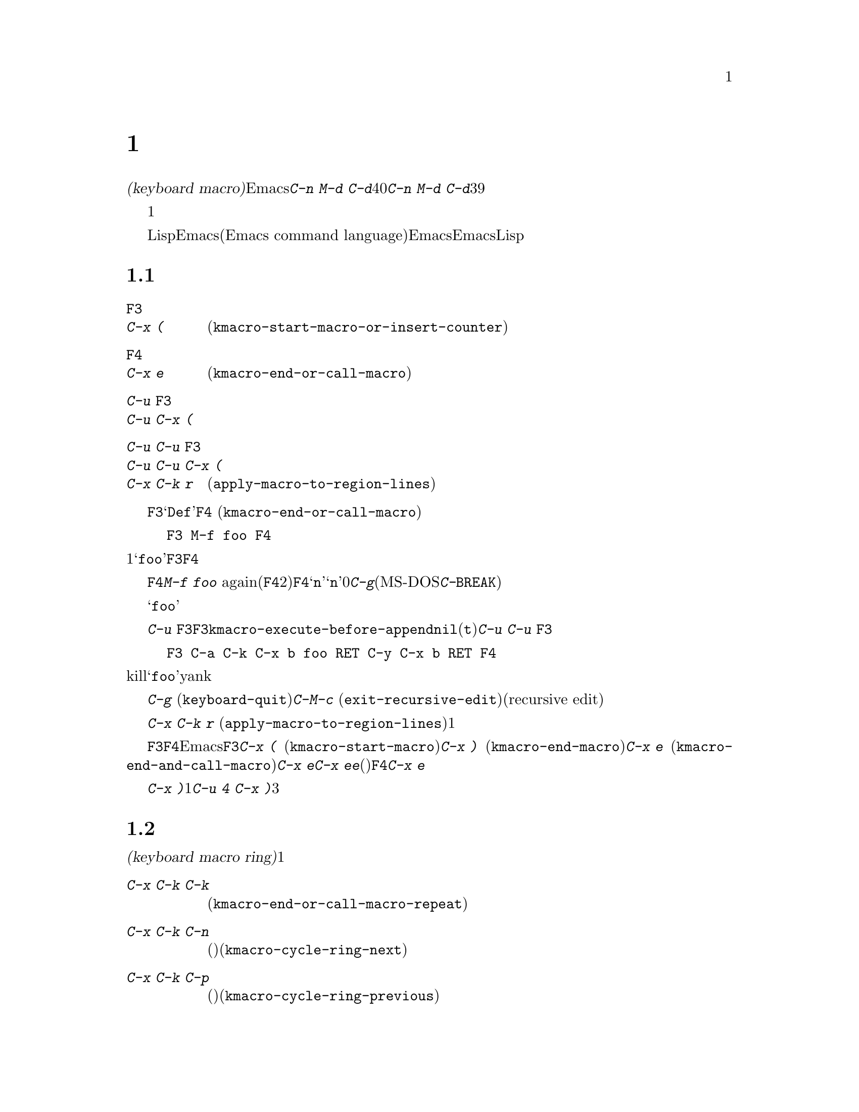 @c ===========================================================================
@c
@c This file was generated with po4a. Translate the source file.
@c
@c ===========================================================================
@c This is part of the Emacs manual.
@c Copyright (C) 1985-1987, 1993-1995, 1997, 2000-2019 Free Software
@c Foundation, Inc.
@c See file emacs.texi for copying conditions.
@node Keyboard Macros
@chapter キーボードマクロ
@cindex defining keyboard macros
@cindex keyboard macro

  このチャプターでは一連の編集コマンドを記録して、後で簡単に繰り返す方法を説明します。

  @dfn{キーボードマクロ(keyboard
macro)}とは、Emacsのユーザーにより定義される、一連のキー入力からなるコマンドです。たとえば@kbd{C-n M-d
C-d}を40回繰り返しタイプしていることに気付いたとしましょう。@kbd{C-n M-d
C-d}を行うキーボードマクロを定義して、それを39回以上繰り返すことにより、作業スピードをあげることができます。

  キーボードマクロは、コマンドを実行・記録することにより定義します。違う言い方をすると、キーボードマクロの定義では、初回はマクロの定義が実行されるということです。この方法により、頭だけで考えるのではなく、コマンドの影響を目で見ることができます。コマンド列の入力を終了して定義を終了するときは、キーボードマクロが定義されるとともに、入力したコマンド列の影響としてマクロが1回実行されたことになります。その後はマクロを呼び出すことにより、コマンド列全体を実行することができます。

  キーボードマクロは、LispではなくEmacsコマンド言語(Emacs command
language)で記述されている点が、通常のEmacsコマンドと異なります。しかしEmacsコマンド言語は、高度なことや一般的なことを記述するプログラム言語として、充分にパワフルとはいえません。そのような事項には、Lispを使わなければなりません。

@menu
* Basic Keyboard Macro::     キーボードマクロの定義と実行。
* Keyboard Macro Ring::      以前のキーボードマクロが保存される場所。
* Keyboard Macro Counter::   マクロに増加する番号を挿入する。
* Keyboard Macro Query::     毎回違うことを行うマクロの作成。
* Save Keyboard Macro::      キーボードマクロの命名とファイルへの保存。
* Edit Keyboard Macro::      キーボードマクロを編集するには。
* Keyboard Macro Step-Edit::  キーボードマクロのインタラクティブな実行と編集。
@end menu

@node Basic Keyboard Macro
@section 基本的な使い方

@table @kbd
@item @key{F3}
@itemx C-x (
キーボードマクロの定義を開始します(@code{kmacro-start-macro-or-insert-counter})。
@item @key{F4}
@itemx C-x e
キーボードマクロを定義しているときは定義を終了します。それ以外の場合は一番最近のキーボードマクロを実行します(@code{kmacro-end-or-call-macro})。
@item C-u @key{F3}
@itemx C-u C-x (
最後のキーボードマクロを再実行してから、キーをマクロ定義に追加します。
@item C-u C-u @key{F3}
@itemx C-u C-u C-x (
最後のキーボードマクロを再実行せずに、キーをマクロ定義に追加します。
@item C-x C-k r
リージョンの中の各行の行頭にたいして、最後のキーボードマクロを実行します(@code{apply-macro-to-region-lines})。
@end table

@kindex F3
@kindex F4
@findex kmacro-start-macro-or-insert-counter
@findex kmacro-end-or-call-macro
@findex kmacro-end-and-call-macro
  キーボードマクロの定義を開始するには、@key{F3}をタイプします。それからはキーを入力して実行を続けますが、それは同時にマクロ定義の一部になります。その間は、モードラインに@samp{Def}が表示されて、マクロの定義中であることを示します。終了するときは@key{F4}
(@code{kmacro-end-or-call-macro})をタイプして、定義を終了します。たとえば、

@example
@key{F3} M-f foo @key{F4}
@end example

@noindent
これは1単語前方に移動してから、@samp{foo}を挿入するマクロを定義します。@key{F3}と@key{F4}は、マクロの一部とはならないことに注意してください。

  マクロを定義した後は、@key{F4}でそれを呼び出すことができます。上記の例では、それは@kbd{M-f foo}
againをタイプしたのと同じ効果をもちます(@key{F4}コマンドの2つの役割に注意してください。これはマクロを定義しているときはマクロの定義を終了し、そうでないときは最後のマクロを呼び出します)。@key{F4}に数引数@samp{n}を与えることもできます。これはマクロを@samp{n}回呼び出すことを意味します。引数に0を与えると、エラーになるか、@kbd{C-g}(MS-DOSでは@kbd{C-@key{BREAK}})をタイプするまで、マクロを永久に繰り返します。

  上記の例は、キーボードマクロを使った便利なトリックをデモンストレイトする例です。テキストの一定間隔の位置にたいして繰り返し操作を行いたいときは、マクロの一部に移動コマンドを含めます。この例ではマクロの繰り返しにより、連続する単語の後ろに文字列@samp{foo}を挿入していきます。

  キーボードマクロの定義を終了した後でも、@kbd{C-u
@key{F3}}をタイプすることにより、マクロの定義にキーストロークを追加できます。これは@key{F3}に続けてマクロの定義を再タイプするのと同じです。結果として、そのマクロの以前の定義が再実行されることになります。変数@code{kmacro-execute-before-append}を@code{nil}に変更すると、既存のマクロにキーストロークが追加されるまでは実行されません(デフォルトは@code{t})。最後に実行したキーボードマクロを再実行することなく、定義の最後にキーストロークを追加するには、@kbd{C-u
C-u @key{F3}}をタイプしてください。

  コマンドがミニバッファーから引数を読みとる場合、ミニバッファーにたいする入力は、コマンドと一緒にマクロの一部となります。したがってマクロを再生すると、そのコマンドの引数は入力されたのと同じになります。たとえば、

@example
@key{F3} C-a C-k C-x b foo @key{RET} C-y C-x b @key{RET} @key{F4}
@end example

@noindent
これはカレント行をkillして、バッファー@samp{foo}にそれをyankした後、元のバッファーに戻ります。

  ほとんどのキーボードコマンドは、キーボードマクロの定義で普通に機能しますが、いくつか例外があります。@kbd{C-g}
(@code{keyboard-quit})をタイプすると、キーボードマクロの定義が終了します。@kbd{C-M-c}
(@code{exit-recursive-edit})は信頼できません。これはマクロの中で再帰編集(recursive
edit)を開始したときは期待通りに再帰編集から抜け出しますが、キーボードマクロの呼び出し前に開始された再帰編集を抜け出すには、キーボードマクロからも抜け出す必要があります。同様に、マウスイベントもキーボードマクロで使用できますが。信頼はできません。マクロによりマウスイベントが再生されるときは、マクロを定義したときのマウス位置が使用されます。この効果は予測が困難です。

@findex apply-macro-to-region-lines
@kindex C-x C-k r
  コマンド@kbd{C-x C-k r}
(@code{apply-macro-to-region-lines})は、リージョン内の各行のにたいして、最後に定義されたキーボードマクロを繰り返します。これは1行ずつポイントをリージョン内の行頭に移動してからマクロを実行します。

@kindex C-x (
@kindex C-x )
@kindex C-x e
@findex kmacro-start-macro
@findex kmacro-end-macro
  上記で説明した@key{F3}と@key{F4}に加えて、Emacsはキーボードマクロを定義したり実行するための、古いキーバインドもサポートします。@key{F3}と同様にマクロ定義を開始するには、@kbd{C-x
(}
(@code{kmacro-start-macro})とタイプします。プレフィクス引数を指定すると、最後のキーボードマクロの定義に追加します。マクロ定義を終了するには@kbd{C-x
)} (@code{kmacro-end-macro})とタイプします。一番最近のマクロを実行するには、@kbd{C-x e}
(@code{kmacro-end-and-call-macro})とタイプします。マクロ定義中に@kbd{C-x
e}を入力すると、マクロ定義を終了してからすぐに実行されます。@kbd{C-x
e}をタイプした後すぐに@kbd{e}をタイプすることにより、そのマクロを１回以上繰り返すことができます。(マクロの実行に使用されるときの)@key{F4}と同様、@kbd{C-x
e}には繰り返し回数を引数指定できます。

  @kbd{C-x
)}に、繰り返し回数を引数として与えることができます。これはマクロを定義した後、すぐにマクロが繰り返されることを意味します。マクロの定義は、定義することによりマクロが実行されるので、最初の1回として数えられます。したがって@kbd{C-u
4 C-x )}は、マクロを3回すぐに追加実行します。

@node Keyboard Macro Ring
@section キーボードマクロリング

  すべての定義されたキーボードマクロは、@dfn{キーボードマクロリング(keyboard macro
ring)}に記録されます。キーボードマクロリングはすべてのバッファーで共有され、1つだけしかありません。

@table @kbd
@item C-x C-k C-k
リングの先頭にあるキーボードマクロを実行します(@code{kmacro-end-or-call-macro-repeat})。
@item C-x C-k C-n
キーボードマクロリングを、次のマクロ(古く定義されたもの)にローテートします(@code{kmacro-cycle-ring-next})。
@item C-x C-k C-p
キーボードマクロリングを前のマクロ(新しく定義されたもの)にローテートします(@code{kmacro-cycle-ring-previous})。
@end table

  キーボードマクロリングを操作するすべてのコマンドは、同じ@kbd{C-x
C-k}を使います。これらのコマンドでは、すぐ後にコマンドを実行して繰り返す場合には、互いに@kbd{C-x
C-k}プレフィクスを必要としません。たとえば、

@example
C-x C-k C-p C-p C-k C-k C-k C-n C-n C-k C-p C-k C-d
@end example

@noindent
これは、キーボードマクロリングを2つ前のマクロが先頭にくるようにローテートして、3回実行します。次にキーボードマクロリングをローテートして、元は先頭だったマクロを先頭に戻して１回実行します。次にキーボードマクロリングを1つ前のマクロが先頭にくるようにローテートして、それを実行します。そして最後にそれを削除しています。

@findex kmacro-end-or-call-macro-repeat
@kindex C-x C-k C-k
  コマンド@kbd{C-x C-k C-k}
(@code{kmacro-end-or-call-macro-repeat})は、マクロリングの先頭にあるキーボードマクロを実行します。もう一度すぐに@kbd{C-k}をタイプすると、マクロを繰り返すことができます。すぐに@kbd{C-n}か@kbd{C-p}をタイプすれば、マクロリングをローテートすることができます。

  キーボードマクロを定義しているとき、@kbd{C-x C-k
C-k}は@key{F4}と同様に振る舞いますが、すぐ後にタイプされた場合は異なります。このセクションで説明するほとんどのキーバインドは、@kbd{C-x
C-k}プレフィクスが必要ない場合があります。たとえば、すぐに@kbd{C-k}をタイプした場合は、マクロを再実行します。

@findex kmacro-cycle-ring-next
@kindex C-x C-k C-n
@findex kmacro-cycle-ring-previous
@kindex C-x C-k C-p
  コマンド@kbd{C-x C-k C-n} (@code{kmacro-cycle-ring-next})および@kbd{C-x C-k C-p}
(@code{kmacro-cycle-ring-previous})は、マクロリングをローテートして、次または前のキーボードマクロをリングの先頭に移動させます。新しく先頭となったマクロの定義は、エコーエリアに表示されます。お望みのマクロが先頭にくるまで、すぐに@kbd{C-n}または@kbd{C-p}を繰り返しタイプすれば、マクロリングのローテートを続けることができます。新しくマクロリングの先頭にきたマクロを実行するには、単に@kbd{C-k}をタイプします。

  Emacsはマクロリングの先頭を、最後に定義されたキーボードマクロとして扱います。たとえば、そのマクロは@key{F4}で実行でき、@kbd{C-x
C-k n}で名前をつけることができます。

@vindex kmacro-ring-max
  キーボードマクロリングに格納できるマクロの最大数は、カスタマイズ可能な変数@code{kmacro-ring-max}により決定されます。

@node Keyboard Macro Counter
@section キーボードマクロカウンター

  キーボードマクロには、それぞれカウンターが割り当てられています。これはマクロの定義を開始したとき0に初期化されます。この@dfn{カレントカウンター(current
counter)}の数値をバッファーに挿入することもできます。カレントカウンターの数値は、マクロが呼び出された回数にもとづきます。バッファーにカウンターの値が挿入される度に通常、カウンターは増加します。

カレントカウンターに加えて、前回カレントカウンターが増加またはセットされたときにもっていた値を記録する、@dfn{前回カウンター(previous
counter)}も保守します。@w{@kbd{C-u 0 C-x C-k
C-i}}により増分値0でカレントカウンターを増加させると、カレントカウンターの値も前回カウンターの値として記録されることに注意してください。

@table @kbd
@item @key{F3}
キーボードマクロの定義では、キーボードマクロカウンターの値をバッファーに挿入します(@code{kmacro-start-macro-or-insert-counter})。
@item C-x C-k C-i
キーボードマクロカウンターの値をバッファーに挿入します(@code{kmacro-insert-counter})。
@item C-x C-k C-c
キーボードマクロカウンターをセットします(@code{kmacro-set-counter})。
@item C-x C-k C-a
プレフィクス引数をキーボードマクロカウンターに加えます(@code{kmacro-add-counter})。
@item C-x C-k C-f
挿入するキーボードマクロカウンターの書式を指定します(@code{kmacro-set-format})。
@end table

@findex kmacro-insert-counter
@kindex C-x C-k C-i
  キーボードマクロを定義しているとき、コマンド@key{F3}
(@code{kmacro-start-macro-or-insert-counter})は、キーボードマクロカウンターの現在の値をバッファーに挿入して、カウンターを1増加させます(マクロを定義していないとき、@key{F3}はマクロの定義を開始します。@ref{Basic
Keyboard
Macro}を参照してください)。異なる増分の指定には、数引数を使うことができます。単にプレフィクス@kbd{C-u}を指定すると、前回カウンターの値を挿入して、カレントカウンターの値は変化しません。

  例として数字が振られたリストを構築するために、キーボードマクロカウンターを使う方法を見てみましょう。以下のキーシーケンスを考えてください:

@example
@key{F3} C-a @key{F3} . @key{SPC} @key{F4}
@end example

@noindent
マクロ定義の一部として、現在の行の先頭に文字列@samp{0.
}が挿入されます。バッファーの他の箇所で@key{F4}でマクロを呼び出すと、その行の先頭に文字列@samp{1.
}が挿入されます。その後に呼び出すと@samp{2. }、@samp{3. }、...が挿入されます。

  コマンド@kbd{C-x C-k C-i}
(@code{kmacro-insert-counter})は、@key{F3}と同様のことを行いますが、これはキーボードマクロの定義外でも使用できます。キーボードマクロが定義中でなく実行もされていない場合、これはキーボードマクロリングの先頭にあるマクロのカウンター値を挿入および増加します。

@findex kmacro-set-counter
@kindex C-x C-k C-c
  コマンド@kbd{C-x C-k C-c}
(@code{kmacro-set-counter})は現在のマクロカウンターを、数引数の値にセットします。マクロ内で使用した場合、マクロ実行ごとに処理します。プレフィクス引数に単に@kbd{C-u}を指定した場合、マクロの現在の繰り返し実行おいて、カウンターが最初にもっていた値に、カウンターをリセットします(この繰り返しにおける増加を取り消します)。

@findex kmacro-add-counter
@kindex C-x C-k C-a
  コマンド@kbd{C-x C-k C-a}
(@code{kmacro-add-counter})は、プレフィクス引数を現在のマクロカウンターに加えます。単に@kbd{C-u}を引数に指定すると、任意のキーボードマクロにより最後に挿入された値に、カウンターをリセットします(通常これを使うときは、最後の挿入は同じマクロによる同じカウンターです)。

@findex kmacro-set-format
@kindex C-x C-k C-f
  コマンド@kbd{C-x C-k C-f}
(@code{kmacro-set-format})は、マクロカウンターを挿入するときに使われる書式の入力を求めます。デフォルトの書式は@samp{%d}で、これはパディングなしの10進数字が挿入されることを意味します。ミニバッファーに何も入力せずにexitすることにより、このデフォルト書式にリセットできます。@code{format}関数(この関数はさらに1つの整数の引数をとります)が受け入れる書式文字列を指定できます(@ref{Formatting
Strings,,, elisp, The Emacs Lisp Reference
Manual}を参照してください)。ミニバッファーに書式文字列を入力するときは、書式文字列をダブルクォーテーションで括らないでください。

  キーボードマクロの定義および実行がされていないときにこのコマンドを使うと、新しい書式はそれ以降のマクロ定義すべてに影響を及ぼします。既存のマクロは、それが定義されたときの書式を使いつづけます。キーボードマクロ定義中に書式をセットすると、そのマクロが定義されている箇所に影響を及ぼしますが、それ以降のマクロには影響を与えません。マクロの実行においては、そのマクロ定義の時点の書式が使われます。マクロの実行中にマクロ書式を変更すると、これは定義中における書式の変更と同様、それ以降のマクロに影響を与えません。

  @kbd{C-x C-k C-f}によりセットされた書式は、レジスターに格納された数字の挿入には影響しません。

  マクロの繰り返しにおいてレジスターを増加してカウンターとして使う場合、これはキーボードマクロカウンターと同じことです。@ref{Number
Registers}を参照してください。大抵の用途では、キーボードマクロカウンターを使う方が単純です。

@node Keyboard Macro Query
@section 変化のあるマクロの実行

  キーボードマクロで、@code{query-replace}のように変更を行うか応答を求める効果を作ることができます。

@table @kbd
@item C-x q
マクロ実行中にこの箇所に到達すると確認を求めます(@code{kbd-macro-query})。
@end table

@kindex C-x q
@findex kbd-macro-query
  マクロ定義中に問い合わせを行いたい箇所で@kbd{C-x q}をタイプします。マクロ定義中は@kbd{C-x
q}は何も行いませんが、後でマクロを実行すると@kbd{C-x q}は実行を続けるか対話的に確認を求めます。

  以下は@kbd{C-x q}にたいする有効な応答です:

@table @asis
@item @key{SPC} (または@kbd{y})
キーボードマクロの実行を続けます。

@item @key{DEL} (または@kbd{n})
マクロのこの繰り返しでの残りの部分をスキップして、次の繰り返しを開始します。

@item @key{RET} (または@kbd{q})
マクロのこの繰り返しでの残りの部分をスキップして、これ以上の繰り返しを取り消します。

@item @kbd{C-r}
マクロの一部ではない編集を行うことができる、再帰編集レベル(recursive editing
level)に入ります。@kbd{C-M-c}を使って再帰編集を抜けると、キーボードマクロを続行するか再び確認を求められます。ここで@key{SPC}をタイプすると、マクロ定義の残りの部分が実行されます。マクロの残りの部分が期待したように動作するためにポイントとテキストを残すのは、ユーザーの責任です。
@end table

  @kbd{C-x q}に数引数を指定した@kbd{C-u C-x
q}は、完全に異なる関数を実行します。これはマクロ定義中およびマクロ実行中の両方で、キーボード入力を読みとる再帰編集に入ります。定義中のときは、再帰編集の中で行った編集はマクロの一部とはなりません。マクロ実行中は、再帰編集により各繰り返しにおいて特別な編集を行う機会が与えられます。@ref{Recursive
Edit}を参照してください。

@node Save Keyboard Macro
@section キーボードマクロの命名と保存

@table @kbd
@item C-x C-k n
一番最近定義したキーボードマクロに、名前(持続期間はEmacsセッション中)を与えます(@code{kmacro-name-last-macro})。
@item C-x C-k b
一番最近定義したキーボードマクロを、キーにバインド(持続期間はEmacsセッション中)します(@code{kmacro-bind-to-key})。
@item M-x insert-kbd-macro
キーボードマクロの定義を、Lispコードとしてバッファーに挿入します。
@end table

@cindex saving keyboard macros
@findex kmacro-name-last-macro
@kindex C-x C-k n
  キーボードマクロを後で使うために保存するには、@kbd{C-x C-k n}
(@code{kmacro-name-last-macro})を使って、それに名前を与えることができます。これはミニバッファーを使って名前を引数として読み取り、最後のキーボードマクロの現在の定義を実行するための、名前を定義します(後でこのマクロの定義を追加した場合、その名前のマクロ定義は変更されません)。マクロ名はLispシンボルで、@kbd{M-x}で呼び出せ、@code{global-set-key}でキーにバインドできる有効な名前をつけます。キーボードマクロ以外に定義されている名前を指定すると、エラーメッセージが表示され何も変更はされません。

@cindex binding keyboard macros
@findex kmacro-bind-to-key
@kindex C-x C-k b
  @kbd{C-x C-k b}
(@code{kmacro-bind-to-key})の後に、バインドしたいキーシーケンスを続けることにより、最後のキーボードマクロ(の現在の定義)をキーにバインドすることもできます。グローバルキーマップ(global
keymap)の任意のキーシーケンスにバインドできますが、大部分のキーシーケンスはすでに他のバインドをもっているので、キーシーケンスの選択は慎重に行う必要があります。任意のキーマップで既存のバインドをもつキーシーケンスにバインドしようとすると、既存のバインドを置き換える前に確認を求めます。

  既存のバインドの上書きに起因する問題を避けるには、キーシーケンス@kbd{C-x C-k 0}から@kbd{C-x C-k 9}と、@kbd{C-x
C-k A}から@kbd{C-x C-k
Z}を使います。これらのキーシーケンスは、キーボードマクロのバインド用に予約されています。これらのキーシーケンスにバインドするには、キーシーケンス全体ではなく数字か文字だけをタイプすればバインドできます。たとえば、

@example
C-x C-k b 4
@end example

@noindent
これは最後のキーボードマクロをキーシーケンス@kbd{C-x C-k 4}にバインドします。

@findex insert-kbd-macro
  1度マクロにコマンド名をつければ、その定義をファイルに保存できます。それは他の編集セッションでも使用できます。最初に定義を保存したいファイルをvisitします。次に以下のコマンドを使います:

@example
M-x insert-kbd-macro @key{RET} @var{macroname} @key{RET}
@end example

@noindent
これは後で実行するとき、今と同じ定義のマクロとなるLispコードをバッファーに挿入します(これを行うためにLispコードを理解する必要はありません。なぜならあなたのかわりに@code{insert-kbd-macro}がLispコードを記述するからです)。それからファイルを保存します。後でそのファイルを@code{load-file}
(@ref{Lisp Libraries}を参照してください)でロードできます。initファイル@file{~/.emacs} (@ref{Init
File}を参照してください)に保存すれば、そのマクロはEmacsを実行する度に定義されます。

  @code{insert-kbd-macro}に数引数を与えると、(もしあれば)@var{macroname}にバインドしたキーを記録するためのLispコードが追加されるので、ファイルをロードしたとき同じキーにマクロが割り当てられます。

@node Edit Keyboard Macro
@section キーボードマクロの編集

@table @kbd
@item C-x C-k C-e
最後に定義されたキーボードマクロを編集します(@code{kmacro-edit-macro})。
@item C-x C-k e @var{name} @key{RET}
以前に定義されたキーボードマクロ@var{name}を編集します(@code{edit-kbd-macro})。
@item C-x C-k l
過去300回分のキーストロークを、キーボードマクロとして編集します(@code{kmacro-edit-lossage})。
@end table

@findex kmacro-edit-macro
@kindex C-x C-k C-e
@kindex C-x C-k RET
  @kbd{C-x C-k C-e}または@kbd{C-x C-k @key{RET}}
(@code{kmacro-edit-macro})をとタイプして、最後のキーボードマクロを編集できます。これはマクロ定義をバッファーに整形出力して、それを編集するために特化したモードに入ります。そのバッファーで@kbd{C-h
m}をタイプすると、マクロを編集する方法の詳細が表示されます。編集を終了するには@kbd{C-c C-c}をタイプしてください。

@findex edit-kbd-macro
@kindex C-x C-k e
  名前をつけたキーボードマクロ、またはキーにバインドしたマクロは、@kbd{C-x C-k e}
(@code{edit-kbd-macro})とタイプして編集できます。このコマンドに続けてそのマクロを呼び出すときのキー入力(@kbd{C-x
e}、@kbd{M-x @var{name}}、またはその他のキーシーケンス)を入力します。

@findex kmacro-edit-lossage
@kindex C-x C-k l
  @kbd{C-x C-k l}
(@code{kmacro-edit-lossage})とタイプして、最近300回のキーストロークをマクロとして編集できます。

@node Keyboard Macro Step-Edit
@section キーボードマクロのステップ編集

@findex kmacro-step-edit-macro
@kindex C-x C-k SPC
  @kbd{C-x C-k @key{SPC}}
(@code{kmacro-step-edit-macro})とタイプして、最後のキーボードマクロをインタラクティブに1コマンドずつ再生および編集できます。マクロを@kbd{q}または@kbd{C-g}で終了しなければ、編集されたマクロでマクロリングの最後のマクロを置き換えます。

  このマクロ編集機能は、最初(または次)に実行されるコマンドと、それにたいする操作を尋ねるプロンプトをミニバッファーに表示します。@kbd{?}を入力すれば、オプションの要約を表示できます。以下のオプションが利用可能です:

@itemize @bullet{}
@item
@key{SPC}および@kbd{y}は、現在のコマンドを実行して、キーボードマクロの次のコマンドに進みます。
@item
@kbd{n}、@kbd{d}、および@key{DEL}は、現在のコマンドをスキップして削除します。
@item
@kbd{f}は、キーボードマクロの実行において現在のコマンドをスキップしますが、マクロから削除はしません。
@item
@key{TAB}は、現在のコマンドと、現在のコマンドのすぐ後に続く同じようなコマンドを実行します。たとえば連続する文字の挿入(@code{self-insert-command}に相当)には、@key{TAB}が使われます。
@item
@kbd{c}は、(これ以上の編集は行わずに)キーボードマクロの最後まで実行を続けます。実行が正常に終了した場合、編集されたマクロで元のキーボードマクロを置き換えます。
@item
@kbd{C-k}は、キーボードマクロの残りの部分をスキップおよび削除して、ステップ編集を終了し、編集されたマクロで元のキーボードマクロを置き換えます。
@item
@kbd{q}および@kbd{C-g}は、キーボードマクロのステップ編集を取り消して、キーボードマクロにたいして行った編集を破棄します。
@item
@kbd{i @var{key}@dots{}
C-j}は、一連のキーシーケンス(最後の@kbd{C-j}は含まれません)を読み取って実行し、キーボードマクロの現在のコマンドの前に挿入します(現在のコマンドはスキップしません)。
@item
@kbd{I
@var{key}@dots{}}は、1つのキーシーケンスを読み取って実行し、キーボードマクロの現在のコマンドの前に挿入します(現在のコマンドはスキップしません)。
@item
@kbd{r @var{key}@dots{}
C-j}は、一連のキーシーケンス(最後の@kbd{C-j}は含まれません)を読み取って実行し、現在のコマンドをそれで置き換えます(実行は挿入されたキーシーケンスの次に移ります)。
@item
@kbd{R
@var{key}@dots{}}は、1つのキーシーケンスを読み取って実行し、キーボードマクロの現在のコマンドを、そのキーシーケンスで置き換えます(実行は挿入されたキーシーケンスの次に移ります)。
@item
@kbd{a @var{key}@dots{}
C-j}は、現在のコマンドを実行してから、一連のキーシーケンス(最後の@kbd{C-j}は含まれません)を読み取って実行してから、それをキーボードマクロの現在のコマンドの後ろに挿入します(実行は現在のコマンドと、その後ろに挿入されたキーシーケンスの次に移ります)。
@item
@kbd{A @var{key}@dots{}
C-j}は、キーボードマクロの残りのコマンドを実行してから、一連のキーシーケンス(最後の@kbd{C-j}は含まれません)を読み取って実行し、それらをキーボードマクロの最後に追加します。それからステップ編集を終了し、編集されたマクロで元の元のキーボードマクロを置き換えます。
@end itemize

